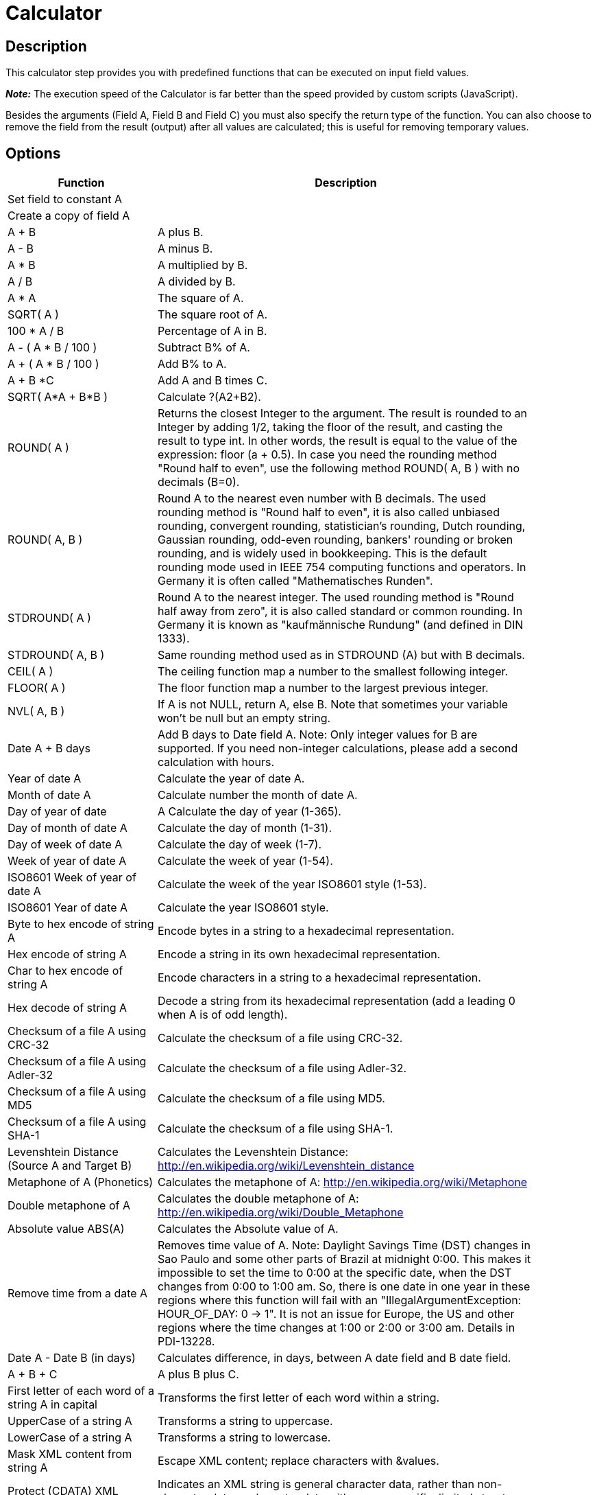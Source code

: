 :documentationPath: /plugins/transforms/
:language: en_US
:page-alternativeEditUrl: https://github.com/project-hop/hop/edit/master/plugins/transforms/calculator/src/main/doc/calculator.adoc
= Calculator

== Description

This calculator step provides you with predefined functions that can be executed on input field values.

*_Note:_* The execution speed of the Calculator is far better than the speed provided by custom scripts (JavaScript).

Besides the arguments (Field A, Field B and Field C) you must also specify the return type of the function. You can also choose to remove the field from the result (output) after all values are calculated; this is useful for removing temporary values.

== Options

[width="90%", options=header]
|===
|Function|Description
|Set field to constant A|
|Create a copy of field A|
|A + B|A plus B.
|A - B|A minus B.
|A * B|A multiplied by B.
|A / B|A divided by B.
|A * A|The square of A.
|SQRT( A )|The square root of A.
|100 * A / B|Percentage of A in B.
|A - ( A * B / 100 )|Subtract B% of A.
|A + ( A * B / 100 )|Add B% to A.
|A + B *C|Add A and B times C.
|SQRT( A*A + B*B )|Calculate ?(A2+B2).
|ROUND( A )|Returns the closest Integer to the argument. The result is rounded to an Integer by adding 1/2, taking the floor of the result, and casting the result to type int. In other words, the result is equal to the value of the expression: floor (a + 0.5).
In case you need the rounding method "Round half to even", use the following method ROUND( A, B ) with no decimals (B=0).
|ROUND( A, B )|Round A to the nearest even number with B decimals. The used rounding method is "Round half to even", it is also called unbiased rounding, convergent rounding, statistician's rounding, Dutch rounding, Gaussian rounding, odd-even rounding, bankers' rounding or broken rounding, and is widely used in bookkeeping. This is the default rounding mode used in IEEE 754 computing functions and operators. In Germany it is often called "Mathematisches Runden".
|STDROUND( A )|Round A to the nearest integer. The used rounding method is "Round half away from zero", it is also called standard or common rounding. In Germany it is known as "kaufmännische Rundung" (and defined in DIN 1333).
|STDROUND( A, B )|Same rounding method used as in STDROUND (A) but with B decimals.
|CEIL( A )|The ceiling function map a number to the smallest following integer.
|FLOOR( A )|The floor function map a number to the largest previous integer.
|NVL( A, B )|If A is not NULL, return A, else B. Note that sometimes your variable won't be null but an empty string.
|Date A + B days|Add B days to Date field A.
Note: Only integer values for B are supported. If you need non-integer calculations, please add a second calculation with hours.
|Year of date A|Calculate the year of date A.
|Month of date A|Calculate number the month of date A.
|Day of year of date|A Calculate the day of year (1-365).
|Day of month of date A|Calculate the day of month (1-31).
|Day of week of date A|Calculate the day of week (1-7).
|Week of year of date A|Calculate the week of year (1-54).
|ISO8601 Week of year of date A|Calculate the week of the year ISO8601 style (1-53).
|ISO8601 Year of date A|Calculate the year ISO8601 style.
|Byte to hex encode of string A|Encode bytes in a string to a hexadecimal representation.
|Hex encode of string A|Encode a string in its own hexadecimal representation.
|Char to hex encode of string A|Encode characters in a string to a hexadecimal representation.
|Hex decode of string A|Decode a string from its hexadecimal representation (add a leading 0 when A is of odd length).
|Checksum of a file A using CRC-32|Calculate the checksum of a file using CRC-32.
|Checksum of a file A using Adler-32|Calculate the checksum of a file using Adler-32.
|Checksum of a file A using MD5|Calculate the checksum of a file using MD5.
|Checksum of a file A using SHA-1|Calculate the checksum of a file using SHA-1.
|Levenshtein Distance (Source A and Target B)|Calculates the Levenshtein Distance: http://en.wikipedia.org/wiki/Levenshtein_distance
|Metaphone of A (Phonetics)|Calculates the metaphone of A:  http://en.wikipedia.org/wiki/Metaphone
|Double metaphone of A|Calculates the double metaphone of A: http://en.wikipedia.org/wiki/Double_Metaphone
|Absolute value ABS(A)|Calculates the Absolute value of A.
|Remove time from a date A|Removes time value of A. Note: Daylight Savings Time (DST) changes in Sao Paulo and some other parts of Brazil at midnight 0:00. This makes it impossible to set the time to 0:00 at the specific date, when the DST changes from 0:00 to 1:00 am. So, there is one date in one year in these regions where this function will fail with an "IllegalArgumentException: HOUR_OF_DAY: 0 -> 1". It is not an issue for Europe, the US and other regions where the time changes at 1:00 or 2:00 or 3:00 am. Details in PDI-13228.
|Date A - Date B (in days)|Calculates difference, in days, between A date field and B date field.
|A + B + C|A plus B plus C.
|First letter of each word of a string A in capital|Transforms the first letter of each word within a string.
|UpperCase of a string A|Transforms a string to uppercase.
|LowerCase of a string A|Transforms a string to lowercase.
|Mask XML content from string A|Escape XML content; replace characters with &values.
|Protect (CDATA) XML content from string A|Indicates an XML string is general character data, rather than non-character data or character data with a more specific, limited structure. The given string will be enclosed into <![CDATA[String]]>.
|Remove CR from a string A|Removes carriage returns from a string.
|Remove LF from a string A|Removes linefeeds from a string.
|Remove CRLF from a string A|Removes carriage returns/linefeeds from a string.
|Remove TAB from a string A|Removes tab characters from a string.
|Return only digits from string A|Outputs only Outputs only digits (0-9) from a string from a string.
|Remove digits from string A|Removes all digits (0-9) from a string.
|Return the length of a string A|Returns the length of the string.
|Load file content in binary|Loads the content of the given file (in field A) to a binary data type (e.g. pictures).
|Add time B to date A|Add the time to a date, returns date and time as one value.
|Quarter of date A|Returns the quarter (1 to 4) of the date.
|variable substitution in string A|Substitute variables within a string.
|Unescape XML content|Unescape XML content from the string.
|Escape HTML content|Escape HTML within the string.
|Unescape HTML content|Unescape HTML within the string.
|Escape SQL content|Escapes the characters in a String to be suitable to pass to an SQL query.
|Date A - Date B (working days)|Calculates the difference between Date field A and Date field B (only working days Mon-Fri).
|Date A + B Months|Add B months to Date field A.
Note: Only integer values for B are supported. If you need non-integer calculations, please add a second calculation with days.
|Check if an XML file A is well formed|Validates XML file input.
|Check if an XML string A is well formed|Validates XML string input.
|Get encoding of file A|Guess the best encoding (UTF-8) for the given file.
|Dameraulevenshtein distance between String A and String B|Calculates Dameraulevenshtein distance between strings: http://en.wikipedia.org/wiki/Damerau%E2%80%93Levenshtein_distance
|NeedlemanWunsch distance between String A and String B|Calculates NeedlemanWunsch distance between strings: http://en.wikipedia.org/wiki/Needleman%E2%80%93Wunsch_algorithm
|Jaro similitude between String A and String B|Returns the Jaro similarity coefficient between two strings.
|JaroWinkler similitude between String A and String B|Returns the Jaro similarity coefficient between two string: http://en.wikipedia.org/wiki/Jaro%E2%80%93Winkler_distance
|SoundEx of String A|Encodes a string into a Soundex value.
|RefinedSoundEx of String A|Retrieves the Refined Soundex code for a given string object
|Date A + B Hours|Add B hours to Date field.
Note: Only integer values for B are supported. If you need non-integer calculations, please add a second calculation with minutes.
|Date A + B Minutes|Add B minutes to Date field.
Note: Only integer values for B are supported. If you need non-integer calculations, please add a second calculation with seconds.
|Date A - Date B (milliseconds)|Subtract B milliseconds from Date field A
|Date A - Date B (seconds)|Subtract B seconds from Date field A.
Note: Only integer values for B are supported. If you need non-integer calculations, please add a second calculation with milliseconds.
|Date A - Date B (minutes)|Subtract B minutes from Date field A.
Note: Only integer values for B are supported. If you need non-integer calculations, please add a second calculation with seconds.
|Date A - Date B (hours)|Subtract B hours from Date field A.
Note: Only integer values for B are supported. If you need non-integer calculations, please add a second calculation with minutes.
|Hour of Day of Date A|Extract the hour part of the given date
|Minute of Hour of Date A|Extract the minute part of the given date
|Second of Hour of Date A|Extract the second part of a given date
|===

== FAQ on length and precision and data types affecting the results

*Q*: I made a transformation using A/B in a calculator step and it rounded wrong: the 2 input fields are integer but my result type was Number(6, 4) so I would expect the integers to be cast to Number before executing the division.

If I wanted to execute e.g. 28/222, I got 0.0 instead of 0.1261 which I expected. So it seems the result type is ignored. If I change the input types both to Number(6, 4) I get as result 0.12612612612612611 which still ignores the result type (4 places after the comma).

Why is this?

*A*: Length & Precision are just metadata pieces.

If you want to round to the specified precision, you should do this in another step. However: please keep in mind that rounding double point precision values is futile anyway. A floating point number is stored as an approximation (it floats) so 0.1261 (your desired output) could (would probably) end up being stored as 0.126099999999 or 0.1261000000001 (Note: this is not the case for BigNumbers)

So in the end we round using BigDecimals once we store the numbers in the output table, but NOT during the transformation. The same is true for the Text File Output step. If you would have specified Integer as result type, the internal number format would have been retained, you would press "Get Fields" and it the required Integer type would be filled in. The required conversion would take place there and then.

In short: we convert to the required metadata type when we land the data somewhere, NOT BEFORE.

*Q*: How do the data types work internally?
*A*: You might notice that if you multiply an Integer and Number, the result is always rounded.  That is because Calculator takes data type of the left hand size of the multiplication (A) as the driver for the calculation.
As such, if you want more precision, you should put field B on the left hand side or change the data type to Number and all will be well.